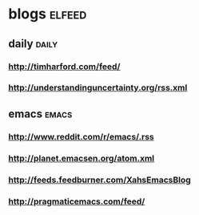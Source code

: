 * blogs                                                              :elfeed:
** daily                                                        :daily:
*** http://timharford.com/feed/
*** http://understandinguncertainty.org/rss.xml
** emacs                                                        :emacs:
*** http://www.reddit.com/r/emacs/.rss
*** http://planet.emacsen.org/atom.xml
*** http://feeds.feedburner.com/XahsEmacsBlog
*** http://pragmaticemacs.com/feed/

